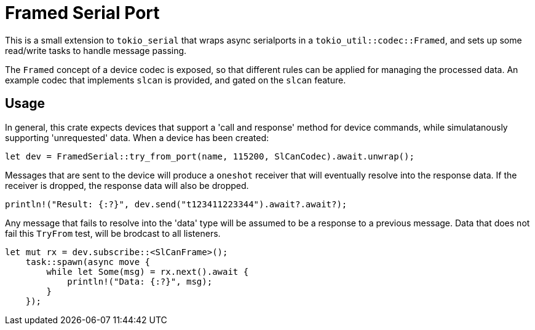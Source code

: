 = Framed Serial Port

This is a small extension to `tokio_serial` that wraps async serialports in a `tokio_util::codec::Framed`,
and sets up some read/write tasks to handle message passing.

The `Framed` concept of a device codec is exposed, so that different rules can be applied for managing the
processed data. An example codec that implements `slcan` is provided, and gated on the `slcan` feature.

== Usage

In general, this crate expects devices that support a 'call and response' method for device commands, while
simulatanously supporting 'unrequested' data. When a device has been created:

```rust
let dev = FramedSerial::try_from_port(name, 115200, SlCanCodec).await.unwrap();
```

Messages that are sent to the device will produce a `oneshot` receiver that will eventually resolve into the
response data. If the receiver is dropped, the response data will also be dropped.

```rust
println!("Result: {:?}", dev.send("t123411223344").await?.await?);
```

Any message that fails to resolve into the 'data' type will be assumed to be a response to a previous message.
Data that does not fail this `TryFrom` test, will be brodcast to all listeners.

```rust
let mut rx = dev.subscribe::<SlCanFrame>();
    task::spawn(async move {
        while let Some(msg) = rx.next().await {
            println!("Data: {:?}", msg);
        }
    });
```